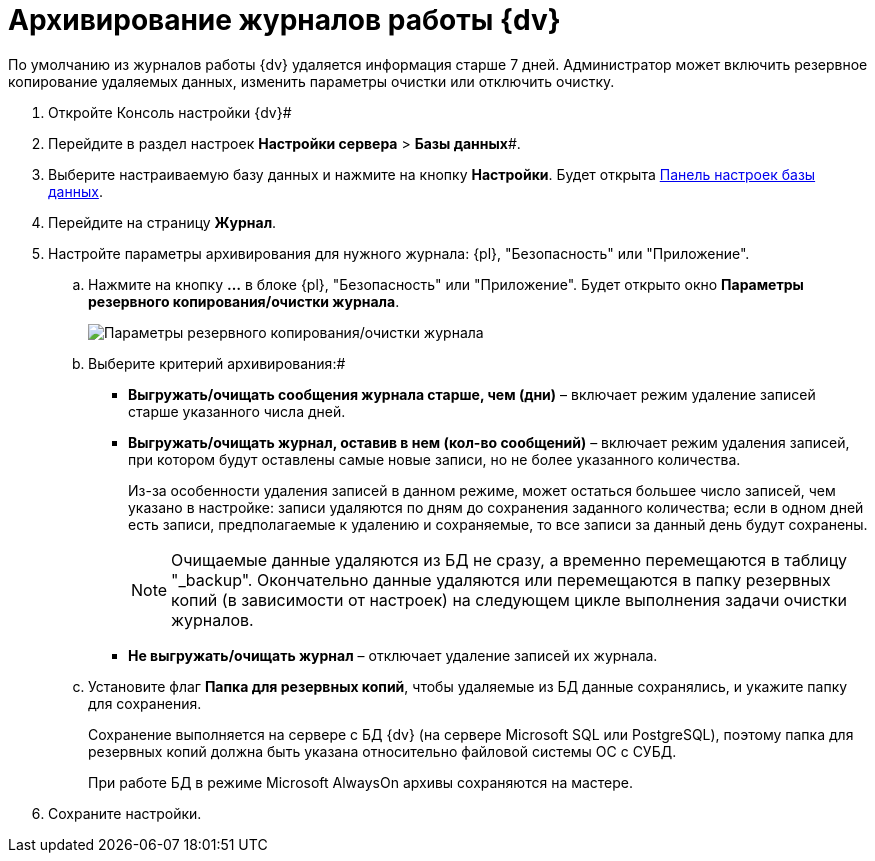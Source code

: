 = Архивирование журналов работы {dv}

По умолчанию из журналов работы {dv} удаляется информация старше 7 дней. Администратор может включить резервное копирование удаляемых данных, изменить параметры очистки или отключить очистку.

. Откройте Консоль настройки {dv}#
. Перейдите в раздел настроек *Настройки сервера* > *Базы данных*#.
. Выберите настраиваемую базу данных и нажмите на кнопку *Настройки*. Будет открыта xref:DatabaseConfiguration.adoc[Панель настроек базы данных].
. Перейдите на страницу *Журнал*.
. Настройте параметры архивирования для нужного журнала: {pl}, "Безопасность" или "Приложение".
[loweralpha]
.. Нажмите на кнопку *…* в блоке {pl}, "Безопасность" или "Приложение". Будет открыто окно [.keyword .wintitle]*Параметры резервного копирования/очистки журнала*.
+
image::backupArchConfig.png[Параметры резервного копирования/очистки журнала]
.. Выберите критерий архивирования:#
+
* *Выгружать/очищать сообщения журнала старше, чем (дни)* – включает режим удаление записей старше указанного числа дней.
* *Выгружать/очищать журнал, оставив в нем (кол-во сообщений)* – включает режим удаления записей, при котором будут оставлены самые новые записи, но не более указанного количества.
+
Из-за особенности удаления записей в данном режиме, может остаться большее число записей, чем указано в настройке: записи удаляются по дням до сохранения заданного количества; если в одном дней есть записи, предполагаемые к удалению и сохраняемые, то все записи за данный день будут сохранены.
+
[NOTE]
====
Очищаемые данные удаляются из БД не сразу, а временно перемещаются в таблицу "_backup". Окончательно данные удаляются или перемещаются в папку резервных копий (в зависимости от настроек) на следующем цикле выполнения задачи очистки журналов.
====
* *Не выгружать/очищать журнал* – отключает удаление записей их журнала.
.. Установите флаг *Папка для резервных копий*, чтобы удаляемые из БД данные сохранялись, и укажите папку для сохранения.
+
Сохранение выполняется на сервере с БД {dv} (на сервере Microsoft SQL или PostgreSQL), поэтому папка для резервных копий должна быть указана относительно файловой системы ОС с СУБД.
+
При работе БД в режиме Microsoft AlwaysOn архивы сохраняются на мастере.
. Сохраните настройки.

